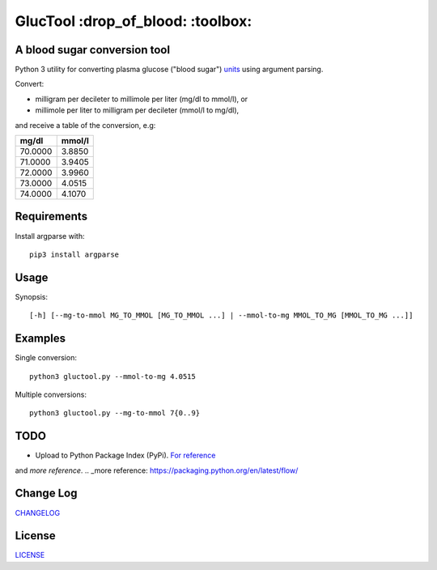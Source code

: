 ========
GlucTool :drop_of_blood: :toolbox:
========
.. image:: https://app.travis-ci.com/marshki/GlucTool.svg?branch=master
    :target: https://app.travis-ci.com/marshki/GlucTool

.. image:: https://api.codacy.com/project/badge/Grade/717665e06c8e41c7b4184ad40682aed4
   :target: https://www.codacy.com/app/marshki/GlucTool?utm_source=github.com&amp;utm_medium=referral&amp;utm_content=marshki/GlucTool&amp;utm_campaign=Badge_Grade

.. image:: https://img.shields.io/badge/Maintained%3F-yes-green.svg
   :target: https://GitHub.com/Naereen/StrapDown.js/graphs/commit-activity

.. image:: https://img.shields.io/badge/Made%20with-Python-1f425f.svg
   :target: https://www.python.org/

.. image:: https://img.shields.io/badge/License-MIT-blue.svg
   :target: https://lbesson.mit-license.org/

.. image:: https://badges.frapsoft.com/os/v3/open-source.svg?v=103
   :target: https://github.com/ellerbrock/open-source-badges/

A blood sugar conversion tool
-----------------------------
Python 3 utility for converting plasma glucose ("blood sugar") units_ using argument parsing.

.. _units: https://en.wikipedia.org/wiki/Blood_sugar#Units

Convert:

* milligram per decileter to millimole per liter (mg/dl to mmol/l), or
* millimole per liter to milligram per decileter (mmol/l to mg/dl),

and receive a table of the conversion, e.g:

+------------+------------+
|   mg/dl    |   mmol/l   |
+============+============+
|    70.0000 |     3.8850 |
+------------+------------+
|    71.0000 |     3.9405 |
+------------+------------+
|    72.0000 |     3.9960 |
+------------+------------+
|    73.0000 |     4.0515 |
+------------+------------+
|    74.0000 |     4.1070 |
+------------+------------+

Requirements
------------
Install argparse with:
::
	pip3 install argparse

Usage
-----
Synopsis:
::
	[-h] [--mg-to-mmol MG_TO_MMOL [MG_TO_MMOL ...] | --mmol-to-mg MMOL_TO_MG [MMOL_TO_MG ...]]

Examples
--------
Single conversion:
::
	python3 gluctool.py --mmol-to-mg 4.0515

Multiple conversions:
::
	python3 gluctool.py --mg-to-mmol 7{0..9}

TODO
----
* Upload to Python Package Index (PyPi). `For reference`_ 
.. _For reference: https://packaging.python.org/en/latest/tutorials/packaging-projects/  

and `more reference`.
.. _more reference: https://packaging.python.org/en/latest/flow/

Change Log
----------
CHANGELOG_

.. _CHANGELOG: https://github.com/marshki/blood_glucose_conversion/blob/master/CHANGELOG.rst

License
-------
LICENSE_

.. _LICENSE: https://github.com/marshki/blood_glucose_conversion/blob/master/LICENSE.txt
